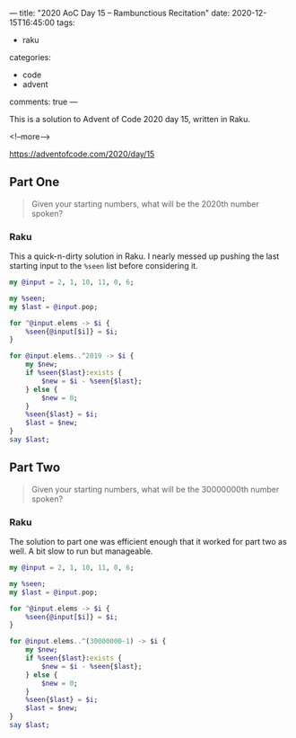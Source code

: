 ---
title: "2020 AoC Day 15 – Rambunctious Recitation"
date: 2020-12-15T16:45:00
tags:
  - raku
categories:
  - code
  - advent
comments: true
---

This is a solution to Advent of Code 2020 day 15, written in Raku.

<!--more-->

[[https://adventofcode.com/2020/day/15]]

** Part One

#+begin_quote
Given your starting numbers, what will be the 2020th number spoken?
#+end_quote

*** Raku

This a quick-n-dirty solution in Raku. I nearly messed up pushing the last starting input to the
~%seen~ list before considering it.

#+begin_src raku :results output
  my @input = 2, 1, 10, 11, 0, 6;

  my %seen;
  my $last = @input.pop;

  for ^@input.elems -> $i {
      %seen{@input[$i]} = $i;
  }

  for @input.elems..^2019 -> $i {
      my $new;
      if %seen{$last}:exists {
          $new = $i - %seen{$last};
      } else {
          $new = 0;
      }
      %seen{$last} = $i;
      $last = $new;
  }
  say $last;
#+end_src

#+RESULTS:
: 232

** Part Two

#+begin_quote
Given your starting numbers, what will be the 30000000th number spoken?
#+end_quote

*** Raku

The solution to part one was efficient enough that it worked for part two as well. A bit slow to
run but manageable.

#+begin_src raku :results output
  my @input = 2, 1, 10, 11, 0, 6;

  my %seen;
  my $last = @input.pop;

  for ^@input.elems -> $i {
      %seen{@input[$i]} = $i;
  }

  for @input.elems..^(30000000-1) -> $i {
      my $new;
      if %seen{$last}:exists {
          $new = $i - %seen{$last};
      } else {
          $new = 0;
      }
      %seen{$last} = $i;
      $last = $new;
  }
  say $last;
#+end_src

#+RESULTS:
: 18929178
